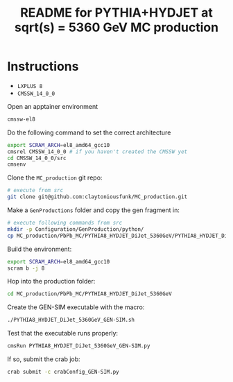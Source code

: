 #+title: README for PYTHIA+HYDJET at sqrt(s) = 5360 GeV MC production

* Instructions

- ~LXPLUS 8~
- ~CMSSW_14_0_0~

Open an apptainer environment

#+begin_src sh
  cmssw-el8
#+end_src

Do the following command to set the correct architecture

#+begin_src sh
  export SCRAM_ARCH=el8_amd64_gcc10
  cmsrel CMSSW_14_0_0 # if you haven't created the CMSSW yet
  cd CMSSW_14_0_0/src
  cmsenv
#+end_src

Clone the ~MC_production~ git repo:

#+begin_src sh
  # execute from src
  git clone git@github.com:claytoniousfunk/MC_production.git  
#+end_src

Make a ~GenProductions~ folder and copy the gen fragment in:

#+begin_src sh
  # execute following commands from src
  mkdir -p Configuration/GenProduction/python/
  cp MC_production/PbPb_MC/PYTHIA8_HYDJET_DiJet_5360GeV/PYTHIA8_HYDJET_DiJet_5360GeV_genFragment.py Configuration/GenProduction/python/
#+end_src

Build the environment:
#+begin_src sh
  export SCRAM_ARCH=el8_amd64_gcc10
  scram b -j 8
#+end_src

Hop into the production folder:

#+begin_src sh
  cd MC_production/PbPb_MC/PYTHIA8_HYDJET_DiJet_5360GeV
#+end_src

Create the GEN-SIM executable with the macro:

#+begin_src sh
  ./PYTHIA8_HYDJET_DiJet_5360GeV_GEN-SIM.sh
#+end_src

Test that the executable runs properly:

#+begin_src sh
  cmsRun PYTHIA8_HYDJET_DiJet_5360GeV_GEN-SIM.py
#+end_src

If so, submit the crab job:

#+begin_src sh
  crab submit -c crabConfig_GEN-SIM.py
#+end_src
